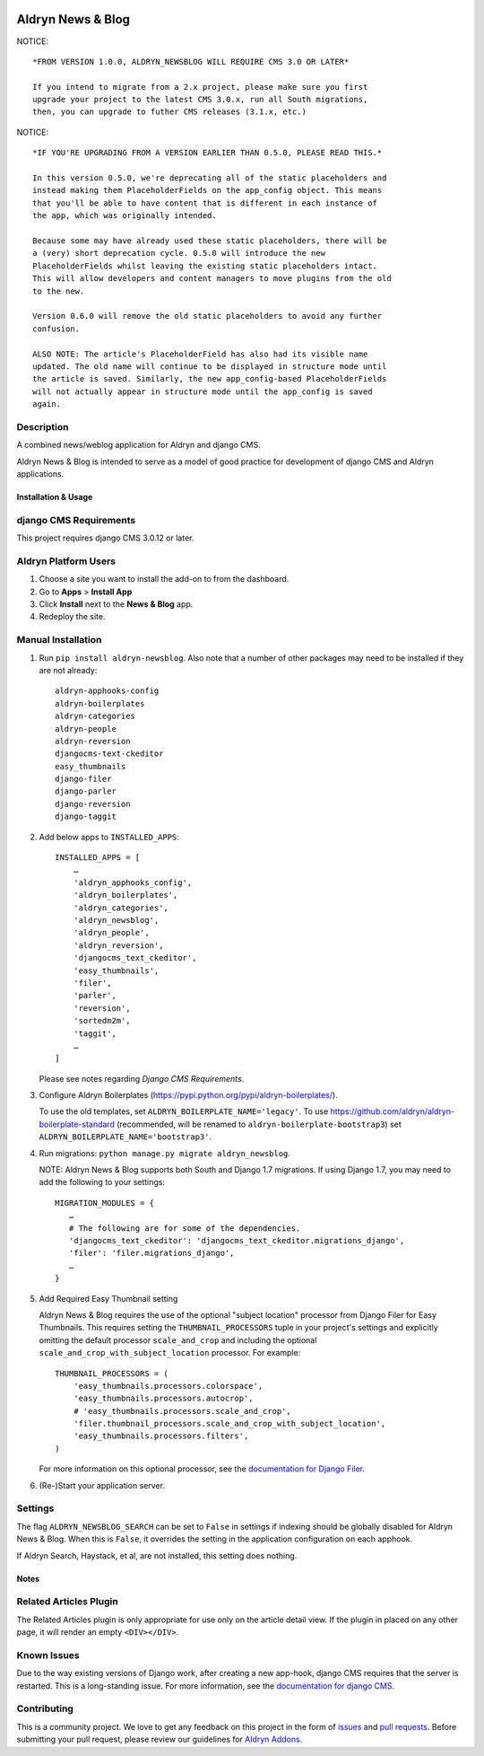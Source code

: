 |PyPI Version| |Build Status| |Coverage Status| |codeclimate| |requires_io|

==================
Aldryn News & Blog
==================

NOTICE: ::

    *FROM VERSION 1.0.0, ALDRYN_NEWSBLOG WILL REQUIRE CMS 3.0 OR LATER*

    If you intend to migrate from a 2.x project, please make sure you first
    upgrade your project to the latest CMS 3.0.x, run all South migrations,
    then, you can upgrade to futher CMS releases (3.1.x, etc.)

NOTICE: ::

    *IF YOU'RE UPGRADING FROM A VERSION EARLIER THAN 0.5.0, PLEASE READ THIS.*

    In this version 0.5.0, we're deprecating all of the static placeholders and
    instead making them PlaceholderFields on the app_config object. This means
    that you'll be able to have content that is different in each instance of
    the app, which was originally intended.

    Because some may have already used these static placeholders, there will be
    a (very) short deprecation cycle. 0.5.0 will introduce the new
    PlaceholderFields whilst leaving the existing static placeholders intact.
    This will allow developers and content managers to move plugins from the old
    to the new.

    Version 0.6.0 will remove the old static placeholders to avoid any further
    confusion.

    ALSO NOTE: The article's PlaceholderField has also had its visible name
    updated. The old name will continue to be displayed in structure mode until
    the article is saved. Similarly, the new app_config-based PlaceholderFields
    will not actually appear in structure mode until the app_config is saved
    again.

Description
~~~~~~~~~~~

A combined news/weblog application for Aldryn and django CMS.

Aldryn News & Blog is intended to serve as a model of good practice for
development of django CMS and Aldryn applications.


--------------------
Installation & Usage
--------------------

django CMS Requirements
~~~~~~~~~~~~~~~~~~~~~~~

This project requires django CMS 3.0.12 or later.


Aldryn Platform Users
~~~~~~~~~~~~~~~~~~~~~

1) Choose a site you want to install the add-on to from the dashboard.

2) Go to **Apps** > **Install App**

3) Click **Install** next to the **News & Blog** app.

4) Redeploy the site.


Manual Installation
~~~~~~~~~~~~~~~~~~~

1) Run ``pip install aldryn-newsblog``. Also note that a number of other
   packages may need to be installed if they are not already: ::

      aldryn-apphooks-config
      aldryn-boilerplates
      aldryn-categories
      aldryn-people
      aldryn-reversion
      djangocms-text-ckeditor
      easy_thumbnails
      django-filer
      django-parler
      django-reversion
      django-taggit

2) Add below apps to ``INSTALLED_APPS``: ::

    INSTALLED_APPS = [
        …
        'aldryn_apphooks_config',
        'aldryn_boilerplates',
        'aldryn_categories',
        'aldryn_newsblog',
        'aldryn_people',
        'aldryn_reversion',
        'djangocms_text_ckeditor',
        'easy_thumbnails',
        'filer',
        'parler',
        'reversion',
        'sortedm2m',
        'taggit',
        …
    ]

   Please see notes regarding `Django CMS Requirements`.

3) Configure Aldryn Boilerplates (https://pypi.python.org/pypi/aldryn-boilerplates/).

   To use the old templates, set ``ALDRYN_BOILERPLATE_NAME='legacy'``.
   To use https://github.com/aldryn/aldryn-boilerplate-standard (recommended, will be renamed to
   ``aldryn-boilerplate-bootstrap3``) set ``ALDRYN_BOILERPLATE_NAME='bootstrap3'``.

4) Run migrations: ``python manage.py migrate aldryn_newsblog``.

   NOTE: Aldryn News & Blog supports both South and Django 1.7 migrations. If
   using Django 1.7, you may need to add the following to your settings: ::

    MIGRATION_MODULES = {
       …
       # The following are for some of the dependencies.
       'djangocms_text_ckeditor': 'djangocms_text_ckeditor.migrations_django',
       'filer': 'filer.migrations_django',
       …
    }

5) Add Required Easy Thumbnail setting

   Aldryn News & Blog requires the use of the optional "subject location"
   processor from Django Filer for Easy Thumbnails. This requires setting the
   ``THUMBNAIL_PROCESSORS`` tuple in your project's settings and explicitly omitting
   the default processor ``scale_and_crop`` and including the optional
   ``scale_and_crop_with_subject_location`` processor. For example: ::

    THUMBNAIL_PROCESSORS = (
        'easy_thumbnails.processors.colorspace',
        'easy_thumbnails.processors.autocrop',
        # 'easy_thumbnails.processors.scale_and_crop',
        'filer.thumbnail_processors.scale_and_crop_with_subject_location',
        'easy_thumbnails.processors.filters',
    )

   For more information on this optional processor, see the
   `documentation for Django Filer`_.

.. _documentation for Django Filer: http://django-filer.readthedocs.org/en/latest/installation.html#subject-location-aware-cropping

6) (Re-)Start your application server.


Settings
~~~~~~~~

The flag ``ALDRYN_NEWSBLOG_SEARCH`` can be set to ``False`` in settings if
indexing should be globally disabled for Aldryn News & Blog. When this is
``False``, it overrides the setting in the application configuration on each
apphook.

If Aldryn Search, Haystack, et al, are not installed, this setting does nothing.


-----
Notes
-----

Related Articles Plugin
~~~~~~~~~~~~~~~~~~~~~~~

The Related Articles plugin is only appropriate for use only on the article
detail view. If the plugin in placed on any other page, it will render an empty
``<DIV></DIV>``.


Known Issues
~~~~~~~~~~~~

Due to the way existing versions of Django work, after creating a new app-hook,
django CMS requires that the server is restarted. This is a long-standing issue.
For more information, see the `documentation for django CMS`_.

.. _documentation for django CMS: https://django-cms.readthedocs.org/en/support-3.0.x/how_to/apphooks.html#apphooks


Contributing
~~~~~~~~~~~~

This is a community project. We love to get any feedback on this project in the
form of issues_ and `pull requests`_. Before submitting your pull request,
please review our guidelines for `Aldryn Addons`_.

.. _issues: https://github.com/aldryn/aldryn-newsblog/issues
.. _pull requests: https://github.com/aldryn/aldryn-newsblog/pulls
.. _Aldryn Addons: http://docs.aldryn.com/en/latest/reference/addons/index.html


.. |PyPI Version| image:: http://img.shields.io/pypi/v/aldryn-newsblog.svg
   :target: https://pypi.python.org/pypi/aldryn-newsblog
.. |Build Status| image:: http://img.shields.io/travis/aldryn/aldryn-newsblog/master.svg
   :target: https://travis-ci.org/aldryn/aldryn-newsblog
.. |Coverage Status| image:: http://img.shields.io/coveralls/aldryn/aldryn-newsblog/master.svg
   :target: https://coveralls.io/r/aldryn/aldryn-newsblog?branch=master
.. |codeclimate| image:: https://codeclimate.com/github/aldryn/aldryn-newsblog/badges/gpa.svg
   :target: https://codeclimate.com/github/aldryn/aldryn-newsblog
   :alt: Code Climate
.. |requires_io| image:: https://requires.io/github/aldryn/aldryn-newsblog/requirements.svg?branch=master
   :target: https://requires.io/github/aldryn/aldryn-newsblog/requirements/?branch=master
   :alt: Requirements Status
